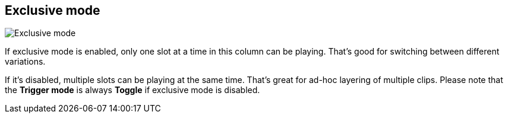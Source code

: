 [#inspector-column-exclusive-mode]
== Exclusive mode

image:generated/screenshots/elements/inspector/column/exclusive-mode.png[Exclusive mode, role="related thumb right"]

If exclusive mode is enabled, only one slot at a time in this column can be playing. That's good for switching between different variations.

If it's disabled, multiple slots can be playing at the same time. That's great for ad-hoc layering of multiple clips. Please note that the *Trigger mode* is always *Toggle* if exclusive mode is disabled.
